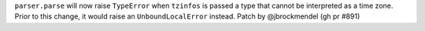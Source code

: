 ``parser.parse`` will now raise ``TypeError`` when ``tzinfos`` is passed a type
that cannot be interpreted as a time zone. Prior to this change, it would raise
an ``UnboundLocalError`` instead.
Patch by @jbrockmendel (gh pr #891)
